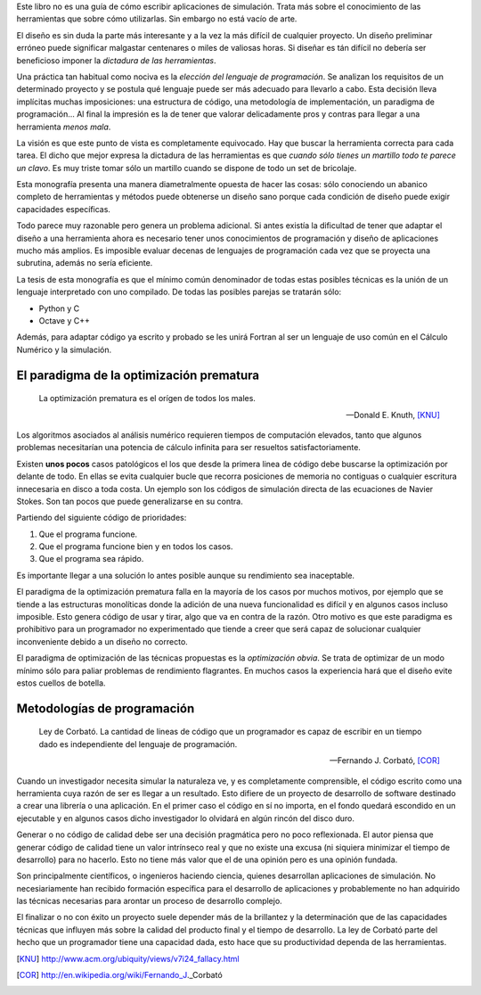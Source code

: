 Este libro no es una guía de cómo escribir aplicaciones de
simulación.  Trata más sobre el conocimiento de las herramientas
que sobre cómo utilizarlas.  Sin embargo no está vacío de
arte.

El diseño es sin duda la parte más interesante y a la vez la más
difícil de cualquier proyecto.  Un diseño preliminar erróneo
puede significar malgastar centenares o miles de valiosas
horas. Si diseñar es tán difícil no debería ser beneficioso
imponer la *dictadura de las herramientas*.

Una práctica tan habitual como nociva es la *elección del
lenguaje de programación*.  Se analizan los requisitos de un
determinado proyecto y se postula qué lenguaje puede ser más
adecuado para llevarlo a cabo.  Esta decisión lleva implícitas
muchas imposiciones: una estructura de código, una metodología de
implementación, un paradigma de programación...  Al final la
impresión es la de tener que valorar delicadamente pros y contras
para llegar a una herramienta *menos mala*.

La visión es que este punto de vista es completamente equivocado.
Hay que buscar la herramienta correcta para cada tarea.  El dicho
que mejor expresa la dictadura de las herramientas es que *cuando
sólo tienes un martillo todo te parece un clavo*.  Es muy triste
tomar sólo un martillo cuando se dispone de todo un set de
bricolaje.

Esta monografía presenta una manera diametralmente opuesta de
hacer las cosas: sólo conociendo un abanico completo de
herramientas y métodos puede obtenerse un diseño sano porque cada
condición de diseño puede exigir capacidades específicas.

Todo parece muy razonable pero genera un problema adicional.  Si antes
existía la dificultad de tener que adaptar el diseño a una herramienta
ahora es necesario tener unos conocimientos de programación y diseño
de aplicaciones mucho más amplios.  Es imposible evaluar decenas de
lenguajes de programación cada vez que se proyecta una subrutina,
además no sería eficiente.

La tesis de esta monografía es que el mínimo común denominador de
todas estas posibles técnicas es la unión de un lenguaje interpretado
con uno compilado.  De todas las posibles parejas se tratarán sólo:

* Python y C

* Octave y C++

Además, para adaptar código ya escrito y probado se les unirá Fortran
al ser un lenguaje de uso común en el Cálculo Numérico y la simulación.


El paradigma de la optimización prematura
-----------------------------------------

.. epigraph::

  La optimización prematura es el orígen de todos los males.

  -- Donald E. Knuth, [KNU]_

Los algoritmos asociados al análisis numérico requieren tiempos de
computación elevados, tanto que algunos problemas necesitarían una
potencia de cálculo infinita para ser resueltos satisfactoriamente.

Existen **unos pocos** casos patológicos el los que desde la primera linea
de código debe buscarse la optimización por delante de todo.  En ellas
se evita cualquier bucle que recorra posiciones de memoria no
contiguas o cualquier escritura innecesaria en disco a toda costa. Un
ejemplo son los códigos de simulación directa de las ecuaciones de
Navier Stokes. Son tan pocos que puede generalizarse en su contra.

Partiendo del siguiente código de prioridades:

1. Que el programa funcione.

2. Que el programa funcione bien y en todos los casos.

3. Que el programa sea rápido.

Es importante llegar a una solución lo antes posible aunque su
rendimiento sea inaceptable.

El paradigma de la optimización prematura falla en la mayoría de los
casos por muchos motivos, por ejemplo que se tiende a las estructuras
monolíticas donde la adición de una nueva funcionalidad es difícil y
en algunos casos incluso imposible.  Esto genera código de usar y
tirar, algo que va en contra de la razón.  Otro motivo es que este
paradigma es prohibitivo para un programador no experimentado que
tiende a creer que será capaz de solucionar cualquier inconveniente
debido a un diseño no correcto.

El paradigma de optimización de las técnicas propuestas es la
*optimización obvia*.  Se trata de optimizar de un modo mínimo sólo
para paliar problemas de rendimiento flagrantes.  En muchos casos la
experiencia hará que el diseño evite estos cuellos de botella.

Metodologías de programación
----------------------------

.. epigraph::

  Ley de Corbató. La cantidad de lineas de código que un programador
  es capaz de escribir en un tiempo dado es independiente del lenguaje
  de programación.

  -- Fernando J. Corbató, [COR]_

Cuando un investigador necesita simular la naturaleza ve, y es
completamente comprensible, el código escrito como una herramienta
cuya razón de ser es llegar a un resultado.  Esto difiere de un
proyecto de desarrollo de software destinado a crear una librería o
una aplicación.  En el primer caso el código en sí no importa, en el
fondo quedará escondido en un ejecutable y en algunos casos dicho
investigador lo olvidará en algún rincón del disco duro.

Generar o no código de calidad debe ser una decisión pragmática pero
no poco reflexionada.  El autor piensa que generar código de calidad
tiene un valor intrínseco real y que no existe una excusa (ni siquiera
minimizar el tiempo de desarrollo) para no hacerlo.  Esto no tiene más
valor que el de una opinión pero es una opinión fundada.

Son principalmente científicos, o ingenieros haciendo ciencia, quienes
desarrollan aplicaciones de simulación. No necesiariamente han
recibido formación específica para el desarrollo de aplicaciones y
probablemente no han adquirido las técnicas necesarias para arontar un
proceso de desarrollo complejo.

El finalizar o no con éxito un proyecto suele depender más de la
brillantez y la determinación que de las capacidades técnicas que
influyen más sobre la calidad del producto final y el tiempo de
desarrollo.  La ley de Corbató parte del hecho que un programador
tiene una capacidad dada, esto hace que su productividad dependa
de las herramientas. 


.. [KNU] http://www.acm.org/ubiquity/views/v7i24_fallacy.html

.. [COR] http://en.wikipedia.org/wiki/Fernando_J._Corbató
